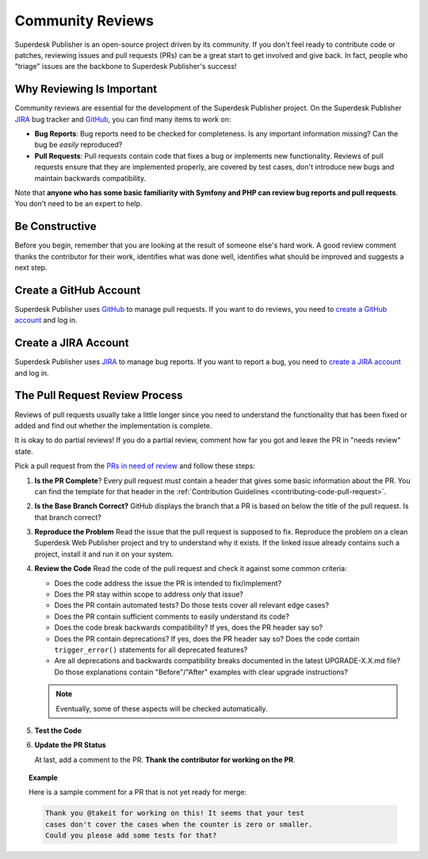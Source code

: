 Community Reviews
=================

Superdesk Publisher is an open-source project driven by its community. If you don't feel
ready to contribute code or patches, reviewing issues and pull requests (PRs)
can be a great start to get involved and give back. In fact, people who "triage"
issues are the backbone to Superdesk Publisher's success!

Why Reviewing Is Important
--------------------------

Community reviews are essential for the development of the Superdesk Publisher project.
On the Superdesk Publisher JIRA_ bug tracker and GitHub_, you can find many items to work on:

* **Bug Reports**: Bug reports need to be checked for completeness.
  Is any important information missing? Can the bug be *easily* reproduced?

* **Pull Requests**: Pull requests contain code that fixes a bug or implements
  new functionality. Reviews of pull requests ensure that they are implemented
  properly, are covered by test cases, don't introduce new bugs and maintain
  backwards compatibility.

Note that **anyone who has some basic familiarity with Symfony and PHP can
review bug reports and pull requests**. You don't need to be an expert to help.

Be Constructive
---------------

Before you begin, remember that you are looking at the result of someone else's
hard work. A good review comment thanks the contributor for their work,
identifies what was done well, identifies what should be improved and suggests a
next step.

Create a GitHub Account
-----------------------

Superdesk Publisher uses GitHub_ to manage pull requests. If you want to
do reviews, you need to `create a GitHub account`_ and log in.

Create a JIRA Account
-----------------------

Superdesk Publisher uses JIRA_ to manage bug reports. If you want to
report a bug, you need to `create a JIRA account`_ and log in.


The Pull Request Review Process
-------------------------------

Reviews of pull requests usually take a little longer since you need
to understand the functionality that has been fixed or added and find out
whether the implementation is complete.

It is okay to do partial reviews! If you do a partial review, comment how far
you got and leave the PR in "needs review" state.

Pick a pull request from the `PRs in need of review`_ and follow these steps:

#. **Is the PR Complete**?
   Every pull request must contain a header that gives some basic information
   about the PR. You can find the template for that header in the
   :ref:`Contribution Guidelines <contributing-code-pull-request>`.

#. **Is the Base Branch Correct?**
   GitHub displays the branch that a PR is based on below the title of the
   pull request. Is that branch correct?

#. **Reproduce the Problem**
   Read the issue that the pull request is supposed to fix. Reproduce the
   problem on a clean Superdesk Web Publisher project and try to understand
   why it exists. If the linked issue already contains such a project, install
   it and run it on your system.

#. **Review the Code**
   Read the code of the pull request and check it against some common criteria:

   * Does the code address the issue the PR is intended to fix/implement?
   * Does the PR stay within scope to address *only* that issue?
   * Does the PR contain automated tests? Do those tests cover all relevant
     edge cases?
   * Does the PR contain sufficient comments to easily understand its code?
   * Does the code break backwards compatibility? If yes, does the PR header say
     so?
   * Does the PR contain deprecations? If yes, does the PR header say so? Does
     the code contain ``trigger_error()`` statements for all deprecated
     features?
   * Are all deprecations and backwards compatibility breaks documented in the
     latest UPGRADE-X.X.md file? Do those explanations contain "Before"/"After"
     examples with clear upgrade instructions?

   .. note::

       Eventually, some of these aspects will be checked automatically.

#. **Test the Code**

#. **Update the PR Status**

   At last, add a comment to the PR. **Thank the contributor for working on the
   PR**.

.. topic:: Example

    Here is a sample comment for a PR that is not yet ready for merge:

    .. code-block:: text

        Thank you @takeit for working on this! It seems that your test
        cases don't cover the cases when the counter is zero or smaller.
        Could you please add some tests for that?

.. _GitHub: https://github.com/superdesk/web-publisher
.. _JIRA: https://dev.sourcefabric.org/projects/SWP/issues
.. _create a JIRA account: https://login.sourcefabric.org/register
.. _create a GitHub account: https://help.github.com/articles/signing-up-for-a-new-github-account/
.. _forking: https://help.github.com/articles/fork-a-repo/
.. _PRs in need of review: https://github.com/superdesk/web-publisher/pulls?utf8=%E2%9C%93&q=is%3Apr+is%3Aopen+label%3A%22needs+review%22+
